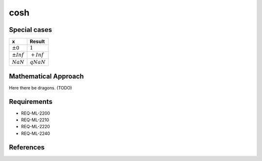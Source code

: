 cosh
~~~~

.. c:autodoc:: ../libm/mathd/coshd.c

Special cases
^^^^^^^^^^^^^

+--------------------------+--------------------------+
| x                        | Result                   |
+==========================+==========================+
| :math:`±0`               | :math:`1`                |
+--------------------------+--------------------------+
| :math:`±Inf`             | :math:`+Inf`             |
+--------------------------+--------------------------+
| :math:`NaN`              | :math:`qNaN`             |
+--------------------------+--------------------------+

Mathematical Approach
^^^^^^^^^^^^^^^^^^^^^

Here there be dragons. (TODO)

Requirements
^^^^^^^^^^^^

* REQ-ML-2200
* REQ-ML-2210
* REQ-ML-2220
* REQ-ML-2240

References
^^^^^^^^^^
